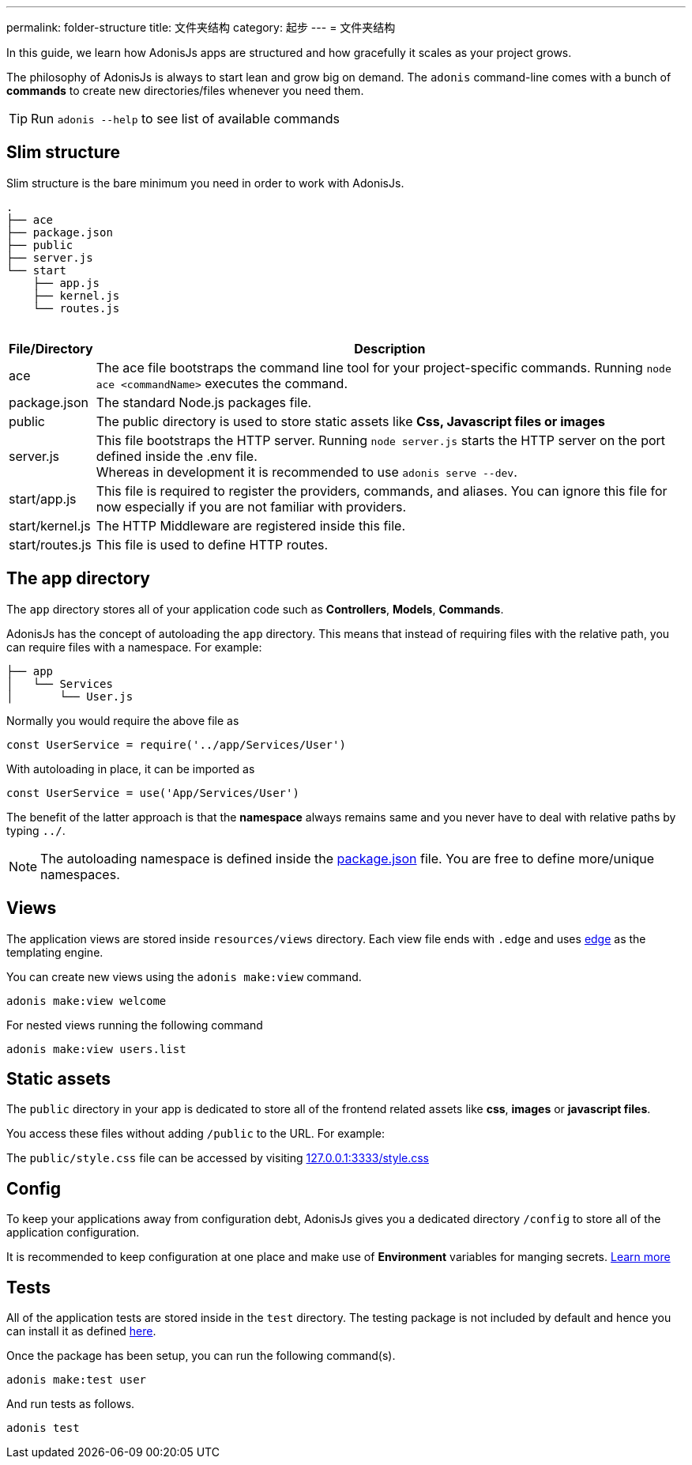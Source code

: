 ---
permalink: folder-structure
title: 文件夹结构
category: 起步
---
= 文件夹结构

toc::[]

In this guide, we learn how AdonisJs apps are structured and how gracefully it scales as your project grows.

The philosophy of AdonisJs is always to start lean and grow big on demand. The `adonis` command-line comes with a bunch of *commands* to create new directories/files whenever you need them.

TIP: Run `adonis --help` to see list of available commands

== Slim structure
Slim structure is the bare minimum you need in order to work with AdonisJs.

++++
<pre class="highlight line-numbers language-bash" data-line="2,5">
<code>.
├── ace
├── package.json
├── public
├── server.js
└── start
    ├── app.js
    ├── kernel.js
    └── routes.js
</code>
</pre>
++++

[options="header", cols="5,95"]
|====
| File/Directory | Description
| ace | The ace file bootstraps the command line tool for your project-specific commands. Running `node ace <commandName>` executes the command.
| package.json | The standard Node.js packages file.
| public | The public directory is used to store static assets like *Css, Javascript files or images*
| server.js | This file bootstraps the HTTP server. Running `node server.js` starts the HTTP server on the port defined inside the .env file. +
Whereas in development it is recommended to use `adonis serve --dev`.
| start/app.js | This file is required to register the providers, commands, and aliases. You can ignore this file for now especially if you are not familiar with providers.
| start/kernel.js | The HTTP Middleware are registered inside this file.
| start/routes.js | This file is used to define HTTP routes.
|====

== The app directory

The `app` directory stores all of your application code such as *Controllers*, *Models*, *Commands*.

AdonisJs has the concept of autoloading the `app` directory. This means that instead of requiring files with the relative path, you can require files with a namespace. For example:

[source, bash]
----
├── app
│   └── Services
│       └── User.js
----

Normally you would require the above file as

[source, js]
----
const UserService = require('../app/Services/User')
----

With autoloading in place, it can be imported as

[source, js]
----
const UserService = use('App/Services/User')
----

The benefit of the latter approach is that the *namespace* always remains same and you never have to deal with relative paths by typing `../`.

NOTE: The autoloading namespace is defined inside the link:https://github.com/adonisjs/adonis-slim-app/blob/master/package.json#L24[package.json, window="_blank"] file. You are free to define more/unique namespaces.

== Views
The application views are stored inside `resources/views` directory. Each view file ends with `.edge` and uses link:http://edge.adonisjs.com/[edge, window="_blank"] as the templating engine.

You can create new views using the `adonis make:view` command.

[source, bash]
----
adonis make:view welcome
----

For nested views running the following command

[source, bash]
----
adonis make:view users.list
----

== Static assets
The `public` directory in your app is dedicated to store all of the frontend related assets like *css*, *images* or *javascript files*.

You access these files without adding `/public` to the URL. For example:

The `public/style.css` file can be accessed by visiting link:http://127.0.0.1:3333/style.css[127.0.0.1:3333/style.css]

== Config
To keep your applications away from configuration debt, AdonisJs gives you a dedicated directory `/config` to store all of the application configuration.

It is recommended to keep configuration at one place and make use of *Environment* variables for manging secrets. link:configuration-and-env[Learn more]

== Tests
All of the application tests are stored inside in the `test` directory. The testing package is not included by default and hence you can install it as defined link:testing#_setup[here].

Once the package has been setup, you can run the following command(s).

[source, bash]
----
adonis make:test user
----

And run tests as follows.

[source, bash]
----
adonis test
----

